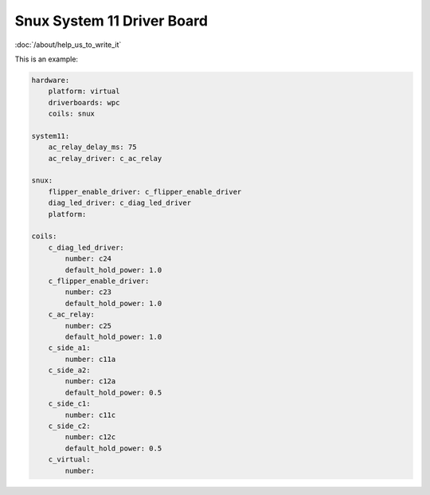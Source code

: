 Snux System 11 Driver Board
===========================

:doc:`/about/help_us_to_write_it`


This is an example:

.. code-block:: mpf-config

   hardware:
       platform: virtual
       driverboards: wpc
       coils: snux

   system11:
       ac_relay_delay_ms: 75
       ac_relay_driver: c_ac_relay

   snux:
       flipper_enable_driver: c_flipper_enable_driver
       diag_led_driver: c_diag_led_driver
       platform:

   coils:
       c_diag_led_driver:
           number: c24
           default_hold_power: 1.0
       c_flipper_enable_driver:
           number: c23
           default_hold_power: 1.0
       c_ac_relay:
           number: c25
           default_hold_power: 1.0
       c_side_a1:
           number: c11a
       c_side_a2:
           number: c12a
           default_hold_power: 0.5
       c_side_c1:
           number: c11c
       c_side_c2:
           number: c12c
           default_hold_power: 0.5
       c_virtual:
           number:
